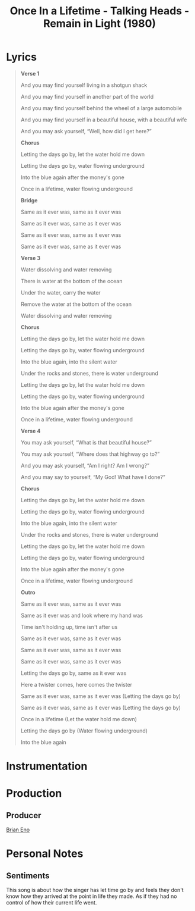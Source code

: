 :PROPERTIES:
:ID:       845ba2f2-a5b9-4fce-8e8d-842cad9b02e5
:SONG_TITLE: Once in a Lifetime
:ARTIST: Talking Heads
:ALBUM_TYPE: single
:mtime:    20240419042738 20240329223012
:ctime:    20240328144615
:END:
#+title: Once In a Lifetime - Talking Heads - Remain in Light (1980)
#+filetags: :talking_heads:once_in_a_lifetime_talking_heads:bewilderment:confusion:nostalgia:  
* Lyrics
#+begin_quote

*Verse 1*

And you may find yourself living in a shotgun shack

And you may find yourself in another part of the world

And you may find yourself behind the wheel of a large automobile

And you may find yourself in a beautiful house, with a beautiful wife

And you may ask yourself, “Well, how did I get here?”

*Chorus*

Letting the days go by, let the water hold me down

Letting the days go by, water flowing underground

Into the blue again after the money's gone

Once in a lifetime, water flowing underground

*Bridge*

Same as it ever was, same as it ever was

Same as it ever was, same as it ever was

Same as it ever was, same as it ever was

Same as it ever was, same as it ever was

*Verse 3*

Water dissolving and water removing

There is water at the bottom of the ocean

Under the water, carry the water

Remove the water at the bottom of the ocean

Water dissolving and water removing

*Chorus*

Letting the days go by, let the water hold me down

Letting the days go by, water flowing underground

Into the blue again, into the silent water

Under the rocks and stones, there is water underground

Letting the days go by, let the water hold me down

Letting the days go by, water flowing underground

Into the blue again after the money's gone

Once in a lifetime, water flowing underground

*Verse 4*

You may ask yourself, “What is that beautiful house?”

You may ask yourself, “Where does that highway go to?”

And you may ask yourself, “Am I right? Am I wrong?”

And you may say to yourself, “My God! What have I done?”

*Chorus*

Letting the days go by, let the water hold me down

Letting the days go by, water flowing underground

Into the blue again, into the silent water

Under the rocks and stones, there is water underground

Letting the days go by, let the water hold me down

Letting the days go by, water flowing underground

Into the blue again after the money's gone

Once in a lifetime, water flowing underground

*Outro*

Same as it ever was, same as it ever was

Same as it ever was and look where my hand was

Time isn't holding up, time isn't after us

Same as it ever was, same as it ever was

Same as it ever was, same as it ever was

Same as it ever was, same as it ever was

Letting the days go by, same as it ever was

Here a twister comes, here comes the twister

Same as it ever was, same as it ever was (Letting the days go by)

Same as it ever was, same as it ever was (Letting the days go by)

Once in a lifetime (Let the water hold me down)

Letting the days go by (Water flowing underground)

Into the blue again
#+end_quote
* Instrumentation

* Production
** Producer
[[id:17e4cb1f-aa99-4071-947e-519a77e1ae87][Brian Eno]]

* Personal Notes

** Sentiments

This song is about how the singer has let time go by and feels they don't know how they arrived at the point in life they made.
As if they had no control of how their current life went.
